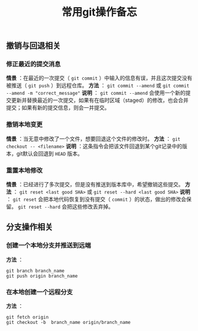 #+BEGIN_COMMENT
.. title: 常用git操作备忘
.. slug: git-cheatsheet
.. date: 2018-01-19 12:39:16 UTC+08:00
.. tags: git, cheatsheet
.. category: tips
.. link: 
.. description: 
.. type: text
#+END_COMMENT

#+TITLE:常用git操作备忘

** 撤销与回退相关

*** 修正最近的提交消息
*情景* ：在最近的一次提交（ ~git commit~ ）中输入的信息有误，并且这次提交没有被推送（ ~git push~ ）到远程仓库。
*方法* ： ~git commit --amend~ 或 ~git commit --amend -m "correct_message"~
*说明* ： ~git commit --amend~ 会使用一个新的提交更新并替换最近的一次提交，如果有在临时区域（staged）的修改，也会合并提交；如果有新的提交信息，则会一并提交。

*** 撤销本地变更
*情景* ：当无意中修改了一个文件，想要回退这个文件的修改时。
*方法* ： ~git checkout -- <filename>~
*说明* ：这条指令会把该文件回退到某个git记录中的版本，git默认会回退到 ~HEAD~ 版本。

*** 重置本地修改
*情景* ：已经进行了多次提交，但是没有推送到版本库中，希望撤销这些提交。
*方法* ： ~git reset <last good SHA>~ 或 ~git reset --hard <last good SHA>~
*说明* ： ~git reset~ 会把本地代码恢复到没有提交（ ~commit~ ）的状态，做出的修改会保留。 ~git reset --hard~ 会把这些修改丢弃掉。


** 分支操作相关
*** 创建一个本地分支并推送到远端
*方法* ：
#+BEGIN_SRC shell
git branch branch_name
git push origin branch_name
#+END_SRC

*** 在本地创建一个远程分支
*方法* ：
#+BEGIN_SRC shell
git fetch origin
git checkout -b  branch_name origin/branch_name
#+END_SRC


